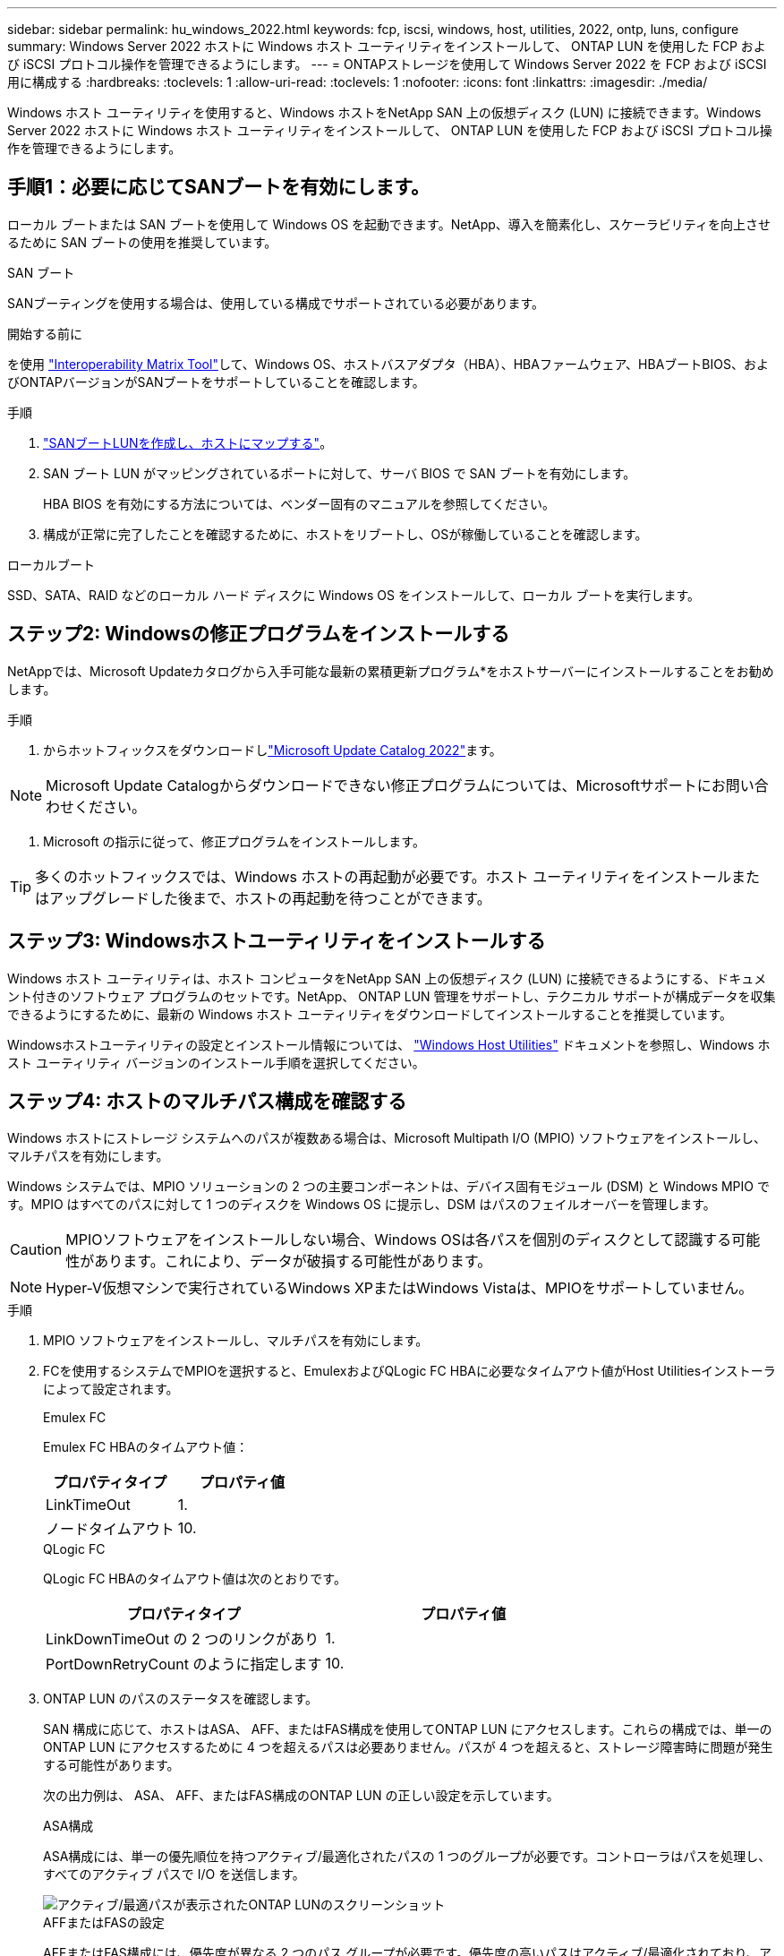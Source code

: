 ---
sidebar: sidebar 
permalink: hu_windows_2022.html 
keywords: fcp, iscsi, windows, host, utilities, 2022, ontp, luns, configure 
summary: Windows Server 2022 ホストに Windows ホスト ユーティリティをインストールして、 ONTAP LUN を使用した FCP および iSCSI プロトコル操作を管理できるようにします。 
---
= ONTAPストレージを使用して Windows Server 2022 を FCP および iSCSI 用に構成する
:hardbreaks:
:toclevels: 1
:allow-uri-read: 
:toclevels: 1
:nofooter: 
:icons: font
:linkattrs: 
:imagesdir: ./media/


[role="lead"]
Windows ホスト ユーティリティを使用すると、Windows ホストをNetApp SAN 上の仮想ディスク (LUN) に接続できます。Windows Server 2022 ホストに Windows ホスト ユーティリティをインストールして、 ONTAP LUN を使用した FCP および iSCSI プロトコル操作を管理できるようにします。



== 手順1：必要に応じてSANブートを有効にします。

ローカル ブートまたは SAN ブートを使用して Windows OS を起動できます。NetApp、導入を簡素化し、スケーラビリティを向上させるために SAN ブートの使用を推奨しています。

[role="tabbed-block"]
====
.SAN ブート
--
SANブーティングを使用する場合は、使用している構成でサポートされている必要があります。

.開始する前に
を使用 https://mysupport.netapp.com/matrix/#welcome["Interoperability Matrix Tool"^]して、Windows OS、ホストバスアダプタ（HBA）、HBAファームウェア、HBAブートBIOS、およびONTAPバージョンがSANブートをサポートしていることを確認します。

.手順
. link:https://docs.netapp.com/us-en/ontap/san-management/index.html["SANブートLUNを作成し、ホストにマップする"^]。
. SAN ブート LUN がマッピングされているポートに対して、サーバ BIOS で SAN ブートを有効にします。
+
HBA BIOS を有効にする方法については、ベンダー固有のマニュアルを参照してください。

. 構成が正常に完了したことを確認するために、ホストをリブートし、OSが稼働していることを確認します。


--
.ローカルブート
--
SSD、SATA、RAID などのローカル ハード ディスクに Windows OS をインストールして、ローカル ブートを実行します。

--
====


== ステップ2: Windowsの修正プログラムをインストールする

NetAppでは、Microsoft Updateカタログから入手可能な最新の累積更新プログラム*をホストサーバーにインストールすることをお勧めします。

.手順
. からホットフィックスをダウンロードしlink:https://www.catalog.update.microsoft.com/Search.aspx?q=update%20%22windows%20server%202022%22["Microsoft Update Catalog 2022"^]ます。



NOTE: Microsoft Update Catalogからダウンロードできない修正プログラムについては、Microsoftサポートにお問い合わせください。

. Microsoft の指示に従って、修正プログラムをインストールします。



TIP: 多くのホットフィックスでは、Windows ホストの再起動が必要です。ホスト ユーティリティをインストールまたはアップグレードした後まで、ホストの再起動を待つことができます。



== ステップ3: Windowsホストユーティリティをインストールする

Windows ホスト ユーティリティは、ホスト コンピュータをNetApp SAN 上の仮想ディスク (LUN) に接続できるようにする、ドキュメント付きのソフトウェア プログラムのセットです。NetApp、 ONTAP LUN 管理をサポートし、テクニカル サポートが構成データを収集できるようにするために、最新の Windows ホスト ユーティリティをダウンロードしてインストールすることを推奨しています。

Windowsホストユーティリティの設定とインストール情報については、 link:https://docs.netapp.com/us-en/ontap-sanhost/hu_wuhu_71_rn.html["Windows Host Utilities"] ドキュメントを参照し、Windows ホスト ユーティリティ バージョンのインストール手順を選択してください。



== ステップ4: ホストのマルチパス構成を確認する

Windows ホストにストレージ システムへのパスが複数ある場合は、Microsoft Multipath I/O (MPIO) ソフトウェアをインストールし、マルチパスを有効にします。

Windows システムでは、MPIO ソリューションの 2 つの主要コンポーネントは、デバイス固有モジュール (DSM) と Windows MPIO です。MPIO はすべてのパスに対して 1 つのディスクを Windows OS に提示し、DSM はパスのフェイルオーバーを管理します。


CAUTION: MPIOソフトウェアをインストールしない場合、Windows OSは各パスを個別のディスクとして認識する可能性があります。これにより、データが破損する可能性があります。


NOTE: Hyper-V仮想マシンで実行されているWindows XPまたはWindows Vistaは、MPIOをサポートしていません。

.手順
. MPIO ソフトウェアをインストールし、マルチパスを有効にします。
. FCを使用するシステムでMPIOを選択すると、EmulexおよびQLogic FC HBAに必要なタイムアウト値がHost Utilitiesインストーラによって設定されます。
+
[role="tabbed-block"]
====
.Emulex FC
--
Emulex FC HBAのタイムアウト値：

[cols="2*"]
|===
| プロパティタイプ | プロパティ値 


| LinkTimeOut | 1. 


| ノードタイムアウト | 10. 
|===
--
.QLogic FC
--
QLogic FC HBAのタイムアウト値は次のとおりです。

[cols="2*"]
|===
| プロパティタイプ | プロパティ値 


| LinkDownTimeOut の 2 つのリンクがあり | 1. 


| PortDownRetryCount のように指定します | 10. 
|===
--
====
. ONTAP LUN のパスのステータスを確認します。
+
SAN 構成に応じて、ホストはASA、 AFF、またはFAS構成を使用してONTAP LUN にアクセスします。これらの構成では、単一のONTAP LUN にアクセスするために 4 つを超えるパスは必要ありません。パスが 4 つを超えると、ストレージ障害時に問題が発生する可能性があります。

+
次の出力例は、 ASA、 AFF、またはFAS構成のONTAP LUN の正しい設定を示しています。

+
[role="tabbed-block"]
====
.ASA構成
--
ASA構成には、単一の優先順位を持つアクティブ/最適化されたパスの 1 つのグループが必要です。コントローラはパスを処理し、すべてのアクティブ パスで I/O を送信します。

image::asa.png[アクティブ/最適パスが表示されたONTAP LUNのスクリーンショット]

--
.AFFまたはFASの設定
--
AFFまたはFAS構成には、優先度が異なる 2 つのパス グループが必要です。優先度の高いパスはアクティブ/最適化されており、アグリゲートが配置されているコントローラによってサービスされます。優先度の低いパスは別のコントローラからサービスされます。これらはアクティブですが最適化されておらず、最適化されたパスが利用できない場合にのみ使用されます。

image::nonasa.png[2つのアクティブ/最適パスと2つのアクティブ/非最適パスを含むONTAP LUNのスクリーンショット]

--
====




== ステップ5: 既知の問題を確認する

既知の問題はありません。



== 次の手順

link:hu_wuhu_hba_settings.html["Windowsホストユーティリティのレジストリ設定について学ぶ"]。
